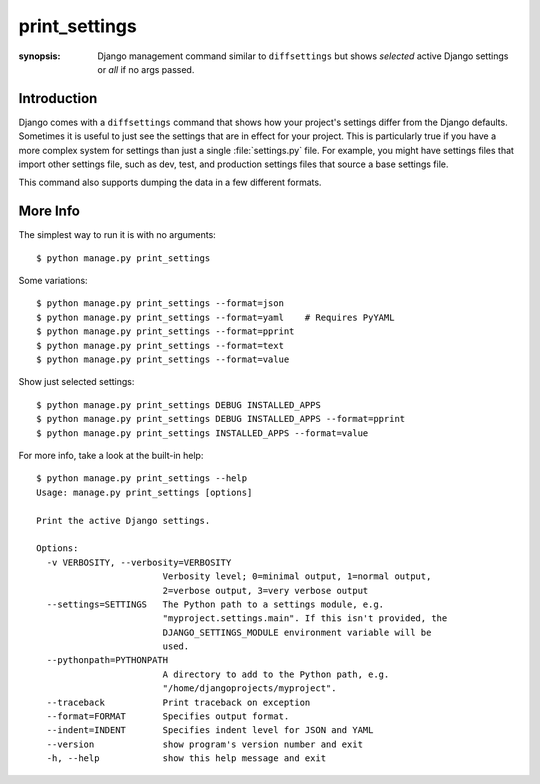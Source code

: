 print_settings
==============

:synopsis: Django management command similar to ``diffsettings`` but shows *selected* active Django settings or *all* if no args passed.


Introduction
------------

Django comes with a ``diffsettings`` command that shows how your project's
settings differ from the Django defaults.  Sometimes it is useful to just see
the settings that are in effect for your project. This is particularly
true if you have a more complex system for settings than just a single
:file:`settings.py` file. For example, you might have settings files that
import other settings file, such as dev, test, and production settings files
that source a base settings file.

This command also supports dumping the data in a few different formats.

More Info
---------------

The simplest way to run it is with no arguments::

    $ python manage.py print_settings

Some variations::

    $ python manage.py print_settings --format=json
    $ python manage.py print_settings --format=yaml    # Requires PyYAML
    $ python manage.py print_settings --format=pprint
    $ python manage.py print_settings --format=text
    $ python manage.py print_settings --format=value

Show just selected settings::

    $ python manage.py print_settings DEBUG INSTALLED_APPS
    $ python manage.py print_settings DEBUG INSTALLED_APPS --format=pprint
    $ python manage.py print_settings INSTALLED_APPS --format=value

For more info, take a look at the built-in help::

    $ python manage.py print_settings --help
    Usage: manage.py print_settings [options]

    Print the active Django settings.

    Options:
      -v VERBOSITY, --verbosity=VERBOSITY
                            Verbosity level; 0=minimal output, 1=normal output,
                            2=verbose output, 3=very verbose output
      --settings=SETTINGS   The Python path to a settings module, e.g.
                            "myproject.settings.main". If this isn't provided, the
                            DJANGO_SETTINGS_MODULE environment variable will be
                            used.
      --pythonpath=PYTHONPATH
                            A directory to add to the Python path, e.g.
                            "/home/djangoprojects/myproject".
      --traceback           Print traceback on exception
      --format=FORMAT       Specifies output format.
      --indent=INDENT       Specifies indent level for JSON and YAML
      --version             show program's version number and exit
      -h, --help            show this help message and exit
